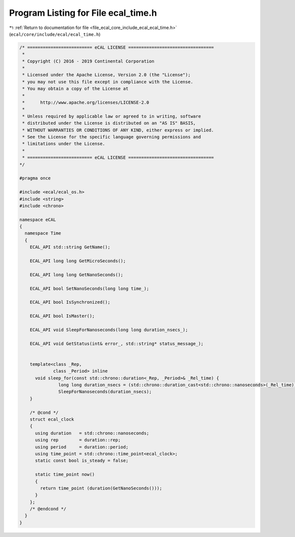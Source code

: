 
.. _program_listing_file_ecal_core_include_ecal_ecal_time.h:

Program Listing for File ecal_time.h
====================================

|exhale_lsh| :ref:`Return to documentation for file <file_ecal_core_include_ecal_ecal_time.h>` (``ecal/core/include/ecal/ecal_time.h``)

.. |exhale_lsh| unicode:: U+021B0 .. UPWARDS ARROW WITH TIP LEFTWARDS

.. code-block:: cpp

   /* ========================= eCAL LICENSE =================================
    *
    * Copyright (C) 2016 - 2019 Continental Corporation
    *
    * Licensed under the Apache License, Version 2.0 (the "License");
    * you may not use this file except in compliance with the License.
    * You may obtain a copy of the License at
    * 
    *      http://www.apache.org/licenses/LICENSE-2.0
    * 
    * Unless required by applicable law or agreed to in writing, software
    * distributed under the License is distributed on an "AS IS" BASIS,
    * WITHOUT WARRANTIES OR CONDITIONS OF ANY KIND, either express or implied.
    * See the License for the specific language governing permissions and
    * limitations under the License.
    *
    * ========================= eCAL LICENSE =================================
   */
   
   #pragma once
   
   #include <ecal/ecal_os.h>
   #include <string>
   #include <chrono>
   
   namespace eCAL
   {
     namespace Time
     {
       ECAL_API std::string GetName();
   
       ECAL_API long long GetMicroSeconds();
   
       ECAL_API long long GetNanoSeconds();
   
       ECAL_API bool SetNanoSeconds(long long time_);
   
       ECAL_API bool IsSynchronized();
   
       ECAL_API bool IsMaster();
       
       ECAL_API void SleepForNanoseconds(long long duration_nsecs_);
   
       ECAL_API void GetStatus(int& error_, std::string* status_message_);
   
   
       template<class _Rep,
                class _Period> inline
         void sleep_for(const std::chrono::duration<_Rep, _Period>& _Rel_time) {
                  long long duration_nsecs = (std::chrono::duration_cast<std::chrono::nanoseconds>(_Rel_time)).count();
                  SleepForNanoseconds(duration_nsecs);
       }
   
       /* @cond */
       struct ecal_clock
       {
         using duration   = std::chrono::nanoseconds;
         using rep        = duration::rep;
         using period     = duration::period;
         using time_point = std::chrono::time_point<ecal_clock>;
         static const bool is_steady = false;
   
         static time_point now()
         {
           return time_point (duration(GetNanoSeconds()));
         }
       };
       /* @endcond */
     }
   }
